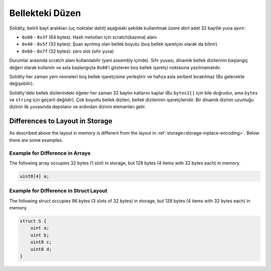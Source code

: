 
.. index: memory layout

****************
Bellekteki Düzen
****************

Solidity, belirli bayt aralıkları (uç noktalar dahil) aşağıdaki şekilde kullanılmak üzere dört adet 32 baytlık yuva ayırır:

- ``0x00`` - ``0x3f`` (64 bytes): Hash metotları için scratch(kazıma) alanı
- ``0x40`` - ``0x5f`` (32 bytes): Şuan ayrılmış olan bellek boyutu (boş bellek işaretçisi olarak da bilinir)
- ``0x60`` - ``0x7f`` (32 bytes): zero slot (sıfır yuva)    

Durumlar arasında scratch alanı kullanılabilir (yani assembly içinde). Sıfır yuvası, dinamik bellek dizilerinin başlangıç
değeri olarak kullanılır ve asla başlangıçta ``0x80``'i gösteren boş bellek işaretçi noktasına yazılmamalıdır.

Solidity her zaman yeni nesneleri boş bellek işaretçisine yerleştirir ve
hafıza asla serbest bırakılmaz (Bu gelecekte değişebilir).

Solidity'deki bellek dizilerindeki öğeler her zaman 32 baytın katlarını kaplar (Bu 
``bytes1[]`` için bile doğrudur, ama ``bytes`` ve ``string`` için geçerli değildir).
Çok boyutlu bellek dizileri, bellek dizilerinin işaretçileridir. Bir dinamik dizinin uzunluğu
dizinin ilk yuvasında depolanır ve ardından dizinin elemanları gelir.

.. Uyarı::
  Solidity'de 64 bayttan daha büyük bir geçici bellek alanına ihtiyaç 
  duyan ve bu nedenle scratch alanına sığmayan bazı işlemler vardır.
  Bu işlemler boş bellek noktalarına yerleştirilecektir, ama kısa ömürleri
  nedeniyle işaretçi güncellenemez. Bellek sıfırlanmış olabilir ya da
  olmayabilir. Bu nedenle, boş hafıza noktasının hafızayı sıfırlaması beklenmemelidir.

  Net bir sıfırlanmış bellek alanına ulaşmak için ``msize`` kullanmak
  iyi bir fikir gibi görünse de, boş bellek işaretçisi güncellenmeden 
  geçici olmayan bir işaretçi kullanmak beklenmeyen sonuçlara neden olabilir.


Differences to Layout in Storage
================================

As described above the layout in memory is different from the layout in
:ref:`storage<storage-inplace-encoding>`. Below there are some examples.

Example for Difference in Arrays
--------------------------------

The following array occupies 32 bytes (1 slot) in storage, but 128
bytes (4 items with 32 bytes each) in memory.

.. code-block:: solidity

    uint8[4] a;



Example for Difference in Struct Layout
---------------------------------------

The following struct occupies 96 bytes (3 slots of 32 bytes) in storage,
but 128 bytes (4 items with 32 bytes each) in memory.


.. code-block:: solidity

    struct S {
        uint a;
        uint b;
        uint8 c;
        uint8 d;
    }
